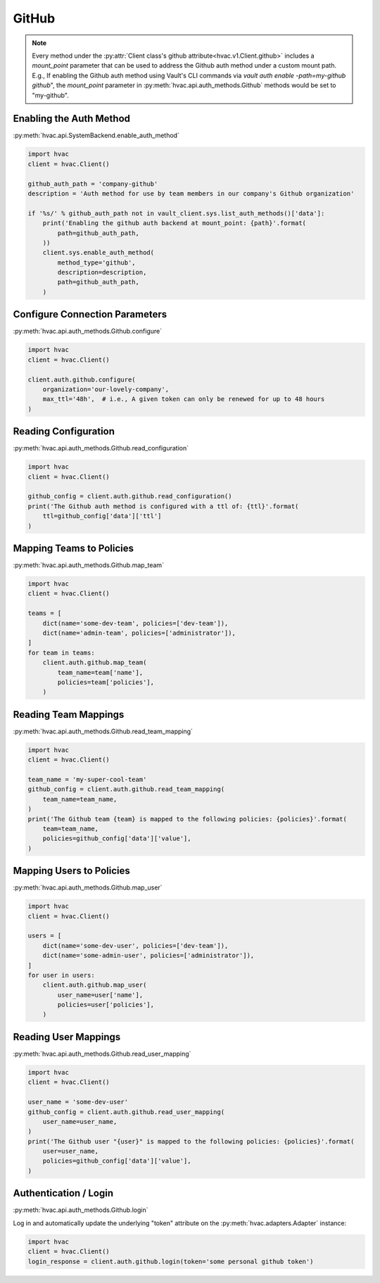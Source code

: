 GitHub
======

.. note::
    Every method under the :py:attr:`Client class's github attribute<hvac.v1.Client.github>` includes a `mount_point` parameter that can be used to address the Github auth method under a custom mount path. E.g., If enabling the Github auth method using Vault's CLI commands via `vault auth enable -path=my-github github`", the `mount_point` parameter in :py:meth:`hvac.api.auth_methods.Github` methods would be set to "my-github".

Enabling the Auth Method
------------------------

:py:meth:`hvac.api.SystemBackend.enable_auth_method`

.. code:: python

    import hvac
    client = hvac.Client()

    github_auth_path = 'company-github'
    description = 'Auth method for use by team members in our company's Github organization'

    if '%s/' % github_auth_path not in vault_client.sys.list_auth_methods()['data']:
        print('Enabling the github auth backend at mount_point: {path}'.format(
            path=github_auth_path,
        ))
        client.sys.enable_auth_method(
            method_type='github',
            description=description,
            path=github_auth_path,
        )

Configure Connection Parameters
-------------------------------

:py:meth:`hvac.api.auth_methods.Github.configure`

.. code:: python

    import hvac
    client = hvac.Client()

    client.auth.github.configure(
        organization='our-lovely-company',
        max_ttl='48h',  # i.e., A given token can only be renewed for up to 48 hours
    )

Reading Configuration
---------------------

:py:meth:`hvac.api.auth_methods.Github.read_configuration`

.. code:: python

    import hvac
    client = hvac.Client()

    github_config = client.auth.github.read_configuration()
    print('The Github auth method is configured with a ttl of: {ttl}'.format(
        ttl=github_config['data']['ttl']
    )


Mapping Teams to Policies
-------------------------

:py:meth:`hvac.api.auth_methods.Github.map_team`

.. code:: python

    import hvac
    client = hvac.Client()

    teams = [
        dict(name='some-dev-team', policies=['dev-team']),
        dict(name='admin-team', policies=['administrator']),
    ]
    for team in teams:
        client.auth.github.map_team(
            team_name=team['name'],
            policies=team['policies'],
        )

Reading Team Mappings
---------------------

:py:meth:`hvac.api.auth_methods.Github.read_team_mapping`

.. code:: python

    import hvac
    client = hvac.Client()

    team_name = 'my-super-cool-team'
    github_config = client.auth.github.read_team_mapping(
        team_name=team_name,
    )
    print('The Github team {team} is mapped to the following policies: {policies}'.format(
        team=team_name,
        policies=github_config['data']['value'],
    )


Mapping Users to Policies
-------------------------

:py:meth:`hvac.api.auth_methods.Github.map_user`

.. code:: python

    import hvac
    client = hvac.Client()

    users = [
        dict(name='some-dev-user', policies=['dev-team']),
        dict(name='some-admin-user', policies=['administrator']),
    ]
    for user in users:
        client.auth.github.map_user(
            user_name=user['name'],
            policies=user['policies'],
        )

Reading User Mappings
---------------------

:py:meth:`hvac.api.auth_methods.Github.read_user_mapping`

.. code:: python

    import hvac
    client = hvac.Client()

    user_name = 'some-dev-user'
    github_config = client.auth.github.read_user_mapping(
        user_name=user_name,
    )
    print('The Github user "{user}" is mapped to the following policies: {policies}'.format(
        user=user_name,
        policies=github_config['data']['value'],
    )

Authentication / Login
----------------------

:py:meth:`hvac.api.auth_methods.Github.login`

Log in and automatically update the underlying "token" attribute on the :py:meth:`hvac.adapters.Adapter` instance:

.. code:: python

    import hvac
    client = hvac.Client()
    login_response = client.auth.github.login(token='some personal github token')
